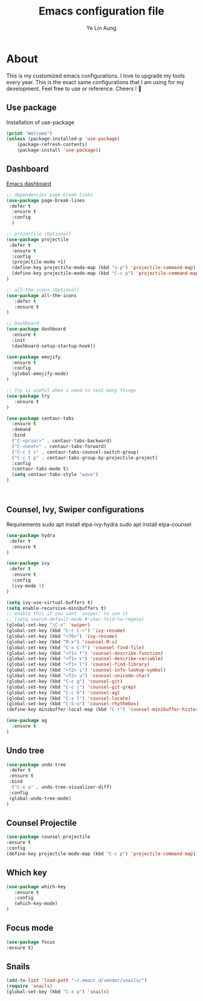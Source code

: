 

#+TITLE: Emacs configuration file
#+AUTHOR: Ye Lin Aung


* About

This is my customized emacs configurations. I love to upgrade my tools every year. This is the exact same configurations that I am using for my development. Feel free to use or reference.
Cheers ! 🍺


** Use package
Installation of use-package
#+BEGIN_SRC emacs-lisp
(print "Welcome")
(unless (package-installed-p 'use-package)
    (package-refresh-contents)
    (package-install 'use-package))
#+END_SRC

** Dashboard
[[https://github.com/emacs-dashboard/emacs-dashboard][Emacs dashboard]]
#+BEGIN_SRC emacs-lisp
;; dependencies page-break-links
(use-package page-break-lines
 :defer t
  :ensure t
  :config
  )
  
;; projectile (Optional)
(use-package projectile
 :defer t
  :ensure t
  :config
  (projectile-mode +1)
  (define-key projectile-mode-map (kbd "s-p") 'projectile-command-map)
  (define-key projectile-mode-map (kbd "C-c p") 'projectile-command-map)
)

;; all-the-icons (Optional)
(use-package all-the-icons
   :defer t
   :ensure t
)

;; Dashboard
(use-package dashboard
  :ensure t
  :init
  (dashboard-setup-startup-hook))

(use-package emojify 
  :ensure t
  :config
  (global-emojify-mode)
)

;; Try is useful when i need to test many things
(use-package try
   :ensure t
)

(use-package centaur-tabs
  :ensure t
  :demand
  :bind 
  ("C-<prior>" . centaur-tabs-backward)
  ("C-<next>" . centaur-tabs-forward)
  ("C-c t s" . centaur-tabs-counsel-switch-group)
  ("C-c t p" . centaur-tabs-group-by-projectile-project)
  :config
  (centaur-tabs-mode t) 
  (setq centaur-tabs-style "wave")
)



#+END_SRC

** Counsel, Ivy, Swiper configurations
Requirements
sudo apt install elpa-ivy-hydra
sudo apt install elpa-counsel

#+BEGIN_SRC emacs-lisp
(use-package hydra
 :defer t
  :ensure t
)

(use-package ivy
 :defer t
  :ensure t
  :config
  (ivy-mode 1)
)

(setq ivy-use-virtual-buffers t)
(setq enable-recursive-minibuffers t)
;; enable this if you want `swiper' to use it
;; (setq search-default-mode #'char-fold-to-regexp)
(global-set-key "\C-s" 'swiper)
(global-set-key (kbd "C-c C-r") 'ivy-resume)
(global-set-key (kbd "<f6>") 'ivy-resume)
(global-set-key (kbd "M-x") 'counsel-M-x)
(global-set-key (kbd "C-x C-f") 'counsel-find-file)
(global-set-key (kbd "<f1> f") 'counsel-describe-function)
(global-set-key (kbd "<f1> v") 'counsel-describe-variable)
(global-set-key (kbd "<f1> l") 'counsel-find-library)
(global-set-key (kbd "<f2> i") 'counsel-info-lookup-symbol)
(global-set-key (kbd "<f2> u") 'counsel-unicode-char)
(global-set-key (kbd "C-c g") 'counsel-git)
(global-set-key (kbd "C-c j") 'counsel-git-grep)
(global-set-key (kbd "C-c k") 'counsel-ag)
(global-set-key (kbd "C-x l") 'counsel-locate)
(global-set-key (kbd "C-S-o") 'counsel-rhythmbox)
(define-key minibuffer-local-map (kbd "C-r") 'counsel-minibuffer-history)

(use-package ag
  :ensure t
)
#+END_SRC

** Undo tree
#+BEGIN_SRC emacs-lisp
(use-package undo-tree
 :defer t
 :ensure t
 :bind
  ("C-x u" . undo-tree-visualizer-diff)
 :config
 (global-undo-tree-mode)
)
#+END_SRC

** Counsel Projectile
#+BEGIN_SRC emacs-lisp
(use-package counsel-projectile
:ensure t
:config
(define-key projectile-mode-map (kbd "C-c p") 'projectile-command-map))
#+END_SRC

** Which key
#+BEGIN_SRC emacs-lisp
(use-package which-key
   :ensure t
   :config
   (which-key-mode)
)
#+END_SRC
** Focus mode
#+BEGIN_SRC emacs-lisp
(use-package focus
:ensure t)
#+END_SRC
** Snails
#+BEGIN_SRC emacs-lisp
(add-to-list 'load-path "~/.emacs.d/vendor/snails/") 
(require 'snails)
(global-set-key (kbd "C-x p") 'snails)

#+END_SRC

